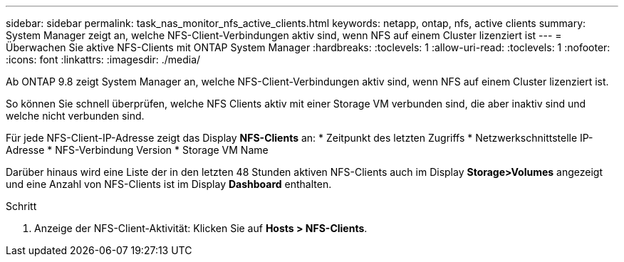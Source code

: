 ---
sidebar: sidebar 
permalink: task_nas_monitor_nfs_active_clients.html 
keywords: netapp, ontap, nfs, active clients 
summary: System Manager zeigt an, welche NFS-Client-Verbindungen aktiv sind, wenn NFS auf einem Cluster lizenziert ist 
---
= Überwachen Sie aktive NFS-Clients mit ONTAP System Manager
:hardbreaks:
:toclevels: 1
:allow-uri-read: 
:toclevels: 1
:nofooter: 
:icons: font
:linkattrs: 
:imagesdir: ./media/


[role="lead"]
Ab ONTAP 9.8 zeigt System Manager an, welche NFS-Client-Verbindungen aktiv sind, wenn NFS auf einem Cluster lizenziert ist.

So können Sie schnell überprüfen, welche NFS Clients aktiv mit einer Storage VM verbunden sind, die aber inaktiv sind und welche nicht verbunden sind.

Für jede NFS-Client-IP-Adresse zeigt das Display *NFS-Clients* an: * Zeitpunkt des letzten Zugriffs * Netzwerkschnittstelle IP-Adresse * NFS-Verbindung Version * Storage VM Name

Darüber hinaus wird eine Liste der in den letzten 48 Stunden aktiven NFS-Clients auch im Display *Storage>Volumes* angezeigt und eine Anzahl von NFS-Clients ist im Display *Dashboard* enthalten.

.Schritt
. Anzeige der NFS-Client-Aktivität: Klicken Sie auf *Hosts > NFS-Clients*.

